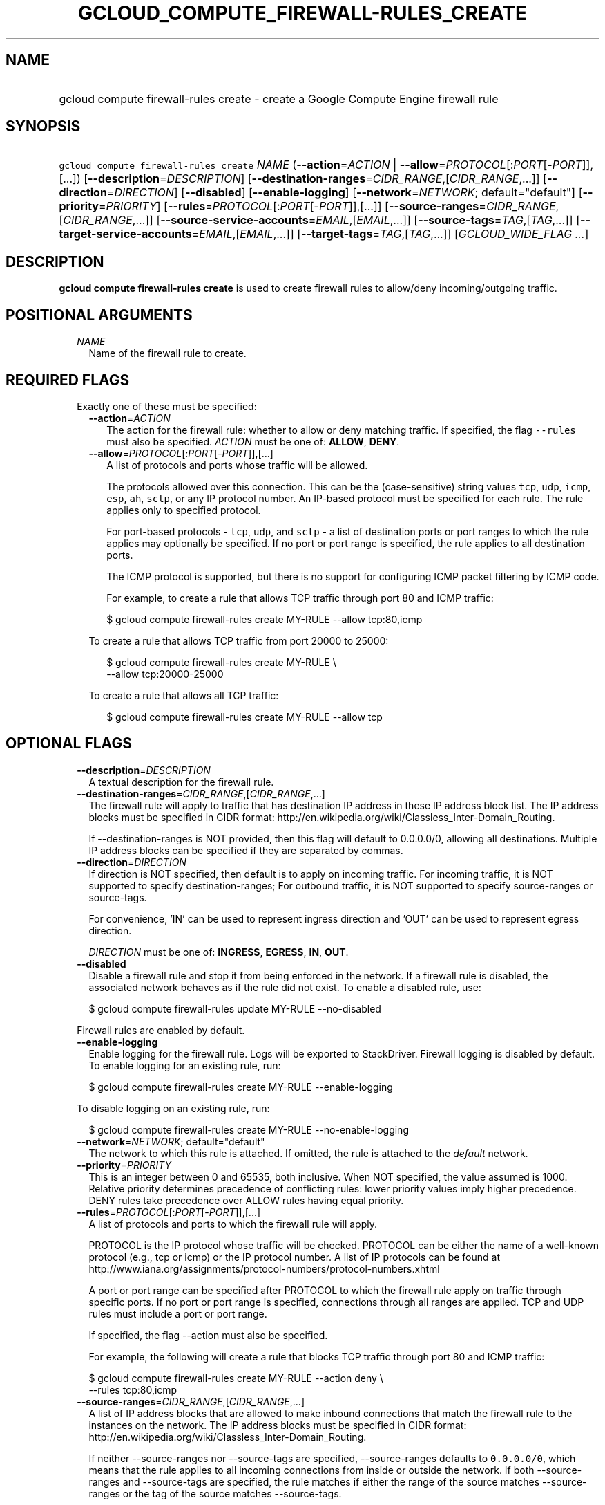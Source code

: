 
.TH "GCLOUD_COMPUTE_FIREWALL\-RULES_CREATE" 1



.SH "NAME"
.HP
gcloud compute firewall\-rules create \- create a Google Compute Engine firewall rule



.SH "SYNOPSIS"
.HP
\f5gcloud compute firewall\-rules create\fR \fINAME\fR (\fB\-\-action\fR=\fIACTION\fR\ |\ \fB\-\-allow\fR=\fIPROTOCOL\fR[:\fIPORT\fR[\-\fIPORT\fR]],[...]) [\fB\-\-description\fR=\fIDESCRIPTION\fR] [\fB\-\-destination\-ranges\fR=\fICIDR_RANGE\fR,[\fICIDR_RANGE\fR,...]] [\fB\-\-direction\fR=\fIDIRECTION\fR] [\fB\-\-disabled\fR] [\fB\-\-enable\-logging\fR] [\fB\-\-network\fR=\fINETWORK\fR;\ default="default"] [\fB\-\-priority\fR=\fIPRIORITY\fR] [\fB\-\-rules\fR=\fIPROTOCOL\fR[:\fIPORT\fR[\-\fIPORT\fR]],[...]] [\fB\-\-source\-ranges\fR=\fICIDR_RANGE\fR,[\fICIDR_RANGE\fR,...]] [\fB\-\-source\-service\-accounts\fR=\fIEMAIL\fR,[\fIEMAIL\fR,...]] [\fB\-\-source\-tags\fR=\fITAG\fR,[\fITAG\fR,...]] [\fB\-\-target\-service\-accounts\fR=\fIEMAIL\fR,[\fIEMAIL\fR,...]] [\fB\-\-target\-tags\fR=\fITAG\fR,[\fITAG\fR,...]] [\fIGCLOUD_WIDE_FLAG\ ...\fR]



.SH "DESCRIPTION"

\fBgcloud compute firewall\-rules create\fR is used to create firewall rules to
allow/deny incoming/outgoing traffic.



.SH "POSITIONAL ARGUMENTS"

.RS 2m
.TP 2m
\fINAME\fR
Name of the firewall rule to create.


.RE
.sp

.SH "REQUIRED FLAGS"

.RS 2m
.TP 2m

Exactly one of these must be specified:

.RS 2m
.TP 2m
\fB\-\-action\fR=\fIACTION\fR
The action for the firewall rule: whether to allow or deny matching traffic. If
specified, the flag \f5\-\-rules\fR must also be specified. \fIACTION\fR must be
one of: \fBALLOW\fR, \fBDENY\fR.

.TP 2m
\fB\-\-allow\fR=\fIPROTOCOL\fR[:\fIPORT\fR[\-\fIPORT\fR]],[...]
A list of protocols and ports whose traffic will be allowed.

The protocols allowed over this connection. This can be the (case\-sensitive)
string values \f5tcp\fR, \f5udp\fR, \f5icmp\fR, \f5esp\fR, \f5ah\fR, \f5sctp\fR,
or any IP protocol number. An IP\-based protocol must be specified for each
rule. The rule applies only to specified protocol.

For port\-based protocols \- \f5tcp\fR, \f5udp\fR, and \f5sctp\fR \- a list of
destination ports or port ranges to which the rule applies may optionally be
specified. If no port or port range is specified, the rule applies to all
destination ports.

The ICMP protocol is supported, but there is no support for configuring ICMP
packet filtering by ICMP code.

For example, to create a rule that allows TCP traffic through port 80 and ICMP
traffic:

.RS 2m
$ gcloud compute firewall\-rules create MY\-RULE \-\-allow tcp:80,icmp
.RE

To create a rule that allows TCP traffic from port 20000 to 25000:

.RS 2m
$ gcloud compute firewall\-rules create MY\-RULE \e
    \-\-allow tcp:20000\-25000
.RE

To create a rule that allows all TCP traffic:

.RS 2m
$ gcloud compute firewall\-rules create MY\-RULE \-\-allow tcp
.RE



.RE
.RE
.sp

.SH "OPTIONAL FLAGS"

.RS 2m
.TP 2m
\fB\-\-description\fR=\fIDESCRIPTION\fR
A textual description for the firewall rule.

.TP 2m
\fB\-\-destination\-ranges\fR=\fICIDR_RANGE\fR,[\fICIDR_RANGE\fR,...]
The firewall rule will apply to traffic that has destination IP address in these
IP address block list. The IP address blocks must be specified in CIDR format:
http://en.wikipedia.org/wiki/Classless_Inter\-Domain_Routing.

If \-\-destination\-ranges is NOT provided, then this flag will default to
0.0.0.0/0, allowing all destinations. Multiple IP address blocks can be
specified if they are separated by commas.

.TP 2m
\fB\-\-direction\fR=\fIDIRECTION\fR
If direction is NOT specified, then default is to apply on incoming traffic. For
incoming traffic, it is NOT supported to specify destination\-ranges; For
outbound traffic, it is NOT supported to specify source\-ranges or source\-tags.

For convenience, 'IN' can be used to represent ingress direction and 'OUT' can
be used to represent egress direction.

\fIDIRECTION\fR must be one of: \fBINGRESS\fR, \fBEGRESS\fR, \fBIN\fR,
\fBOUT\fR.

.TP 2m
\fB\-\-disabled\fR
Disable a firewall rule and stop it from being enforced in the network. If a
firewall rule is disabled, the associated network behaves as if the rule did not
exist. To enable a disabled rule, use:

.RS 2m
$ gcloud compute firewall\-rules update MY\-RULE \-\-no\-disabled
.RE

Firewall rules are enabled by default.

.TP 2m
\fB\-\-enable\-logging\fR
Enable logging for the firewall rule. Logs will be exported to StackDriver.
Firewall logging is disabled by default. To enable logging for an existing rule,
run:

.RS 2m
$ gcloud compute firewall\-rules create MY\-RULE \-\-enable\-logging
.RE

To disable logging on an existing rule, run:

.RS 2m
$ gcloud compute firewall\-rules create MY\-RULE \-\-no\-enable\-logging
.RE

.TP 2m
\fB\-\-network\fR=\fINETWORK\fR; default="default"
The network to which this rule is attached. If omitted, the rule is attached to
the \f5\fIdefault\fR\fR network.

.TP 2m
\fB\-\-priority\fR=\fIPRIORITY\fR
This is an integer between 0 and 65535, both inclusive. When NOT specified, the
value assumed is 1000. Relative priority determines precedence of conflicting
rules: lower priority values imply higher precedence. DENY rules take precedence
over ALLOW rules having equal priority.

.TP 2m
\fB\-\-rules\fR=\fIPROTOCOL\fR[:\fIPORT\fR[\-\fIPORT\fR]],[...]
A list of protocols and ports to which the firewall rule will apply.

PROTOCOL is the IP protocol whose traffic will be checked. PROTOCOL can be
either the name of a well\-known protocol (e.g., tcp or icmp) or the IP protocol
number. A list of IP protocols can be found at
http://www.iana.org/assignments/protocol\-numbers/protocol\-numbers.xhtml

A port or port range can be specified after PROTOCOL to which the firewall rule
apply on traffic through specific ports. If no port or port range is specified,
connections through all ranges are applied. TCP and UDP rules must include a
port or port range.

If specified, the flag \-\-action must also be specified.

For example, the following will create a rule that blocks TCP traffic through
port 80 and ICMP traffic:

.RS 2m
$ gcloud compute firewall\-rules create MY\-RULE \-\-action deny \e
    \-\-rules tcp:80,icmp
.RE

.TP 2m
\fB\-\-source\-ranges\fR=\fICIDR_RANGE\fR,[\fICIDR_RANGE\fR,...]
A list of IP address blocks that are allowed to make inbound connections that
match the firewall rule to the instances on the network. The IP address blocks
must be specified in CIDR format:
http://en.wikipedia.org/wiki/Classless_Inter\-Domain_Routing.

If neither \-\-source\-ranges nor \-\-source\-tags are specified,
\-\-source\-ranges defaults to \f50.0.0.0/0\fR, which means that the rule
applies to all incoming connections from inside or outside the network. If both
\-\-source\-ranges and \-\-source\-tags are specified, the rule matches if
either the range of the source matches \-\-source\-ranges or the tag of the
source matches \-\-source\-tags.

If neither \-\-source\-ranges nor \-\-source\-tags is provided, then this flag
will default to 0.0.0.0/0, allowing all sources. Multiple IP address blocks can
be specified if they are separated by commas.

.TP 2m
\fB\-\-source\-service\-accounts\fR=\fIEMAIL\fR,[\fIEMAIL\fR,...]
The email of a service account indicating the set of instances on the network
which match a traffic source in the firewall rule.

If a source service account is specified then neither source tags nor target
tags can also be specified.

.TP 2m
\fB\-\-source\-tags\fR=\fITAG\fR,[\fITAG\fR,...]
A list of instance tags indicating the set of instances on the network to which
the rule applies if all other fields match. If neither \-\-source\-ranges nor
\-\-source\-tags are specified, \-\-source\-ranges defaults to \f50.0.0.0/0\fR,
which means that the rule applies to all incoming connections from inside or
outside the network.

If both \-\-source\-ranges and \-\-source\-tags are specified, an inbound
connection is allowed if either the range of the source matches
\-\-source\-ranges or the tag of the source matches \-\-source\-tags.

Tags can be assigned to instances during instance creation.

If source tags are specified then neither a source nor target service account
can also be specified.

.TP 2m
\fB\-\-target\-service\-accounts\fR=\fIEMAIL\fR,[\fIEMAIL\fR,...]
The email of a service account indicating the set of instances to which firewall
rules apply. If both target tags and target service account are omitted, the
firewall rule is applied to all instances on the network.

If a target service account is specified then neither source tag nor target tags
can also be specified.

.TP 2m
\fB\-\-target\-tags\fR=\fITAG\fR,[\fITAG\fR,...]
List of instance tags indicating the set of instances on the network which may
accept connections that match the firewall rule. Note that tags can be assigned
to instances during instance creation.

If target tags are specified, then neither a source nor target service account
can also be specified.

If both target tags and target service account are omitted, all instances on the
network can receive connections that match the rule.


.RE
.sp

.SH "GCLOUD WIDE FLAGS"

These flags are available to all commands: \-\-account, \-\-billing\-project,
\-\-configuration, \-\-flags\-file, \-\-flatten, \-\-format, \-\-help,
\-\-impersonate\-service\-account, \-\-log\-http, \-\-project, \-\-quiet,
\-\-trace\-token, \-\-user\-output\-enabled, \-\-verbosity.

Run \fB$ gcloud help\fR for details.



.SH "EXAMPLES"

To create a firewall rule allowing incoming TCP traffic on port 8080, run:

.RS 2m
$ gcloud compute firewall\-rules create FooService \-\-allow=tcp:8080
    \-\-description="Allow incoming traffic on TCP port 8080" \-\-direction=INGRESS
.RE

To create a firewall rule that allows TCP traffic through port 80 and determines
a list of specific IP address blocks that are allowed to make inbound
connections, run:

.RS 2m
$ gcloud compute firewall\-rules create "tcp\-rule" \-\-allow=tcp:80
    \-\-source\-ranges="10.0.0.0/22,10.0.0.0/14" \-\-description="Narrowing TCP traffic"
.RE

To list existing firewall rules, run:

.RS 2m
$ gcloud compute firewall\-rules list
.RE

For more detailed examples see
https://cloud.google.com/vpc/docs/using\-firewalls



.SH "NOTES"

These variants are also available:

.RS 2m
$ gcloud alpha compute firewall\-rules create
$ gcloud beta compute firewall\-rules create
.RE

